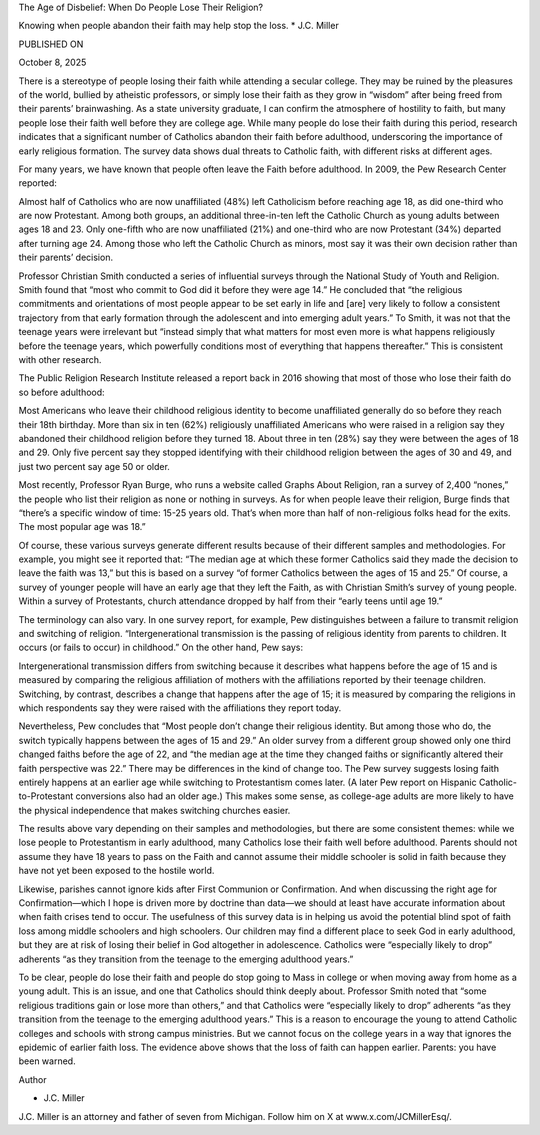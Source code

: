 The Age of Disbelief: When Do People Lose Their Religion?

Knowing when people abandon their faith may help stop the loss.
* J.C. Miller

PUBLISHED ON

October 8, 2025

There is a stereotype of people losing their faith while attending
a secular college. They may be ruined by the pleasures of the world,
bullied by atheistic professors, or simply lose their faith as they
grow in “wisdom” after being freed from their parents’ brainwashing. As
a state university graduate, I can confirm the atmosphere of
hostility to faith, but many people lose their faith well before they
are college age. While many people do lose their faith during this
period, research indicates that a significant number of Catholics
abandon their faith before adulthood, underscoring the importance of
early religious formation. The survey data shows dual threats to
Catholic faith, with different risks at different ages.

For many years, we have known that people often leave the Faith before
adulthood. In 2009, the Pew Research Center reported:

Almost half of Catholics who are now unaffiliated (48%) left
Catholicism before reaching age 18, as did one-third who are now
Protestant. Among both groups, an additional three-in-ten left the
Catholic Church as young adults between ages 18 and 23. Only
one-fifth who are now unaffiliated (21%) and one-third who are now
Protestant (34%) departed after turning age 24. Among those who left
the Catholic Church as minors, most say it was their own decision
rather than their parents’ decision.

Professor Christian Smith conducted a series of influential surveys
through the National Study of Youth and Religion.
Smith found that “most who commit to God did it before they were
age 14.” He concluded that “the religious commitments and orientations
of most people appear to be set early in life and [are] very likely to
follow a consistent trajectory from that early formation through the
adolescent and into emerging adult years.” To Smith, it was not that
the teenage years were irrelevant but “instead simply that what matters
for most even more is what happens religiously before the teenage
years, which powerfully conditions most of everything that happens
thereafter.” This is consistent with other research.

The Public Religion Research Institute released a report back in
2016 showing that most of those who lose their faith do so before
adulthood:

Most Americans who leave their childhood religious identity to
become unaffiliated generally do so before they reach their 18th
birthday. More than six in ten (62%) religiously unaffiliated
Americans who were raised in a religion say they abandoned their
childhood religion before they turned 18. About three in ten (28%)
say they were between the ages of 18 and 29. Only five percent say
they stopped identifying with their childhood religion between the
ages of 30 and 49, and just two percent say age 50 or older.

Most recently, Professor Ryan Burge, who runs a website
called Graphs About Religion, ran a survey of 2,400 “nones,” the
people who list their religion as none or nothing in surveys. As for
when people leave their religion, Burge finds that “there’s a
specific window of time: 15-25 years old. That’s when more than half of
non-religious folks head for the exits. The most popular age was 18.”

Of course, these various surveys generate different results because of
their different samples and methodologies. For example, you might see
it reported that: “The median age at which these former Catholics
said they made the decision to leave the faith was 13,” but this
is based on a survey “of former Catholics between the ages of 15
and 25.” Of course, a survey of younger people will have an early age
that they left the Faith, as with Christian Smith’s survey of young
people. Within a survey of Protestants, church attendance dropped
by half from their “early teens until age 19.”

The terminology can also vary. In one survey report, for example,
Pew distinguishes between a failure to transmit religion and switching
of religion. “Intergenerational transmission is the passing of
religious identity from parents to children. It occurs (or fails to
occur) in childhood.” On the other hand, Pew says:

Intergenerational transmission differs from switching because it
describes what happens before the age of 15 and is measured by
comparing the religious affiliation of mothers with the affiliations
reported by their teenage children. Switching, by contrast,
describes a change that happens after the age of 15; it is measured
by comparing the religions in which respondents say they were raised
with the affiliations they report today.

Nevertheless, Pew concludes that “Most people don’t change their
religious identity. But among those who do, the switch typically
happens between the ages of 15 and 29.” An older survey from a
different group showed only one third changed faiths before the age of
22, and “the median age at the time they changed faiths or
significantly altered their faith perspective was 22.” There may be
differences in the kind of change too. The Pew survey suggests
losing faith entirely happens at an earlier age while switching to
Protestantism comes later. (A later Pew report on Hispanic
Catholic-to-Protestant conversions also had an older age.) This makes
some sense, as college-age adults are more likely to have the physical
independence that makes switching churches easier.

The results above vary depending on their samples and methodologies,
but there are some consistent themes: while we lose people to
Protestantism in early adulthood, many Catholics lose their faith well
before adulthood. Parents should not assume they have 18 years to pass
on the Faith and cannot assume their middle schooler is solid in faith
because they have not yet been exposed to the hostile world.

Likewise, parishes cannot ignore kids after First Communion or
Confirmation. And when discussing the right age for Confirmation—which
I hope is driven more by doctrine than data—we should at least have
accurate information about when faith crises tend to occur. The
usefulness of this survey data is in helping us avoid the potential
blind spot of faith loss among middle schoolers and high schoolers. Our
children may find a different place to seek God in early adulthood, but
they are at risk of losing their belief in God altogether in
adolescence.
Catholics were “especially likely to drop” adherents “as they
transition from the teenage to the emerging adulthood years.”

To be clear, people do lose their faith and people do stop going to
Mass in college or when moving away from home as a young adult. This is
an issue, and one that Catholics should think deeply about.
Professor Smith noted that “some religious traditions gain or lose
more than others,” and that Catholics were “especially likely to drop”
adherents “as they transition from the teenage to the emerging
adulthood years.” This is a reason to encourage the young to attend
Catholic colleges and schools with strong campus ministries. But we
cannot focus on the college years in a way that ignores the epidemic of
earlier faith loss. The evidence above shows that the loss of faith can
happen earlier. Parents: you have been warned.

Author

* J.C. Miller
J.C. Miller is an attorney and father of seven from Michigan.
Follow him on X at www.x.com/JCMillerEsq/.

